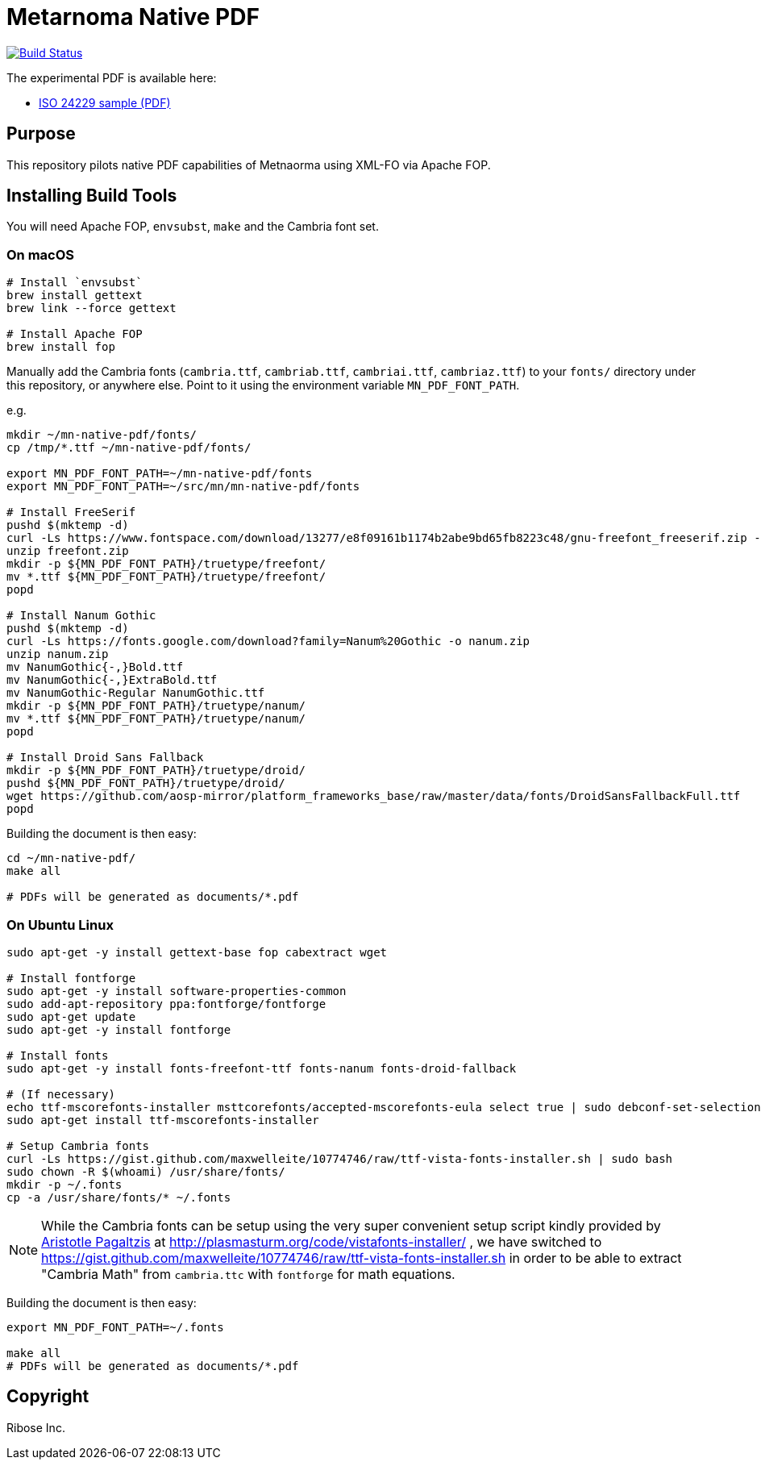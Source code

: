= Metarnoma Native PDF

image:https://github.com/metanorma/mn-native-pdf/workflows/xml-fo/badge.svg["Build Status", link="https://github.com/metanorma/mn-native-pdf/actions?workflow=xml-fo"]

The experimental PDF is available here:

* https://metanorma.github.io/mn-native-pdf/iso-24229.pdf[ISO 24229 sample (PDF)]


== Purpose

This repository pilots native PDF capabilities of Metnaorma using XML-FO via Apache FOP.


== Installing Build Tools

You will need Apache FOP, `envsubst`, `make` and the Cambria font set.

=== On macOS

[source,sh]
----
# Install `envsubst`
brew install gettext
brew link --force gettext

# Install Apache FOP
brew install fop
----

Manually add the Cambria fonts (`cambria.ttf`, `cambriab.ttf`, `cambriai.ttf`, `cambriaz.ttf`) to your `fonts/` directory under this repository, or anywhere else. Point to it using the environment variable `MN_PDF_FONT_PATH`.

e.g.
[source,sh]
----
mkdir ~/mn-native-pdf/fonts/
cp /tmp/*.ttf ~/mn-native-pdf/fonts/

export MN_PDF_FONT_PATH=~/mn-native-pdf/fonts
export MN_PDF_FONT_PATH=~/src/mn/mn-native-pdf/fonts

# Install FreeSerif
pushd $(mktemp -d)
curl -Ls https://www.fontspace.com/download/13277/e8f09161b1174b2abe9bd65fb8223c48/gnu-freefont_freeserif.zip -o freefont.zip
unzip freefont.zip
mkdir -p ${MN_PDF_FONT_PATH}/truetype/freefont/
mv *.ttf ${MN_PDF_FONT_PATH}/truetype/freefont/
popd

# Install Nanum Gothic
pushd $(mktemp -d)
curl -Ls https://fonts.google.com/download?family=Nanum%20Gothic -o nanum.zip
unzip nanum.zip
mv NanumGothic{-,}Bold.ttf
mv NanumGothic{-,}ExtraBold.ttf
mv NanumGothic-Regular NanumGothic.ttf
mkdir -p ${MN_PDF_FONT_PATH}/truetype/nanum/
mv *.ttf ${MN_PDF_FONT_PATH}/truetype/nanum/
popd

# Install Droid Sans Fallback
mkdir -p ${MN_PDF_FONT_PATH}/truetype/droid/
pushd ${MN_PDF_FONT_PATH}/truetype/droid/
wget https://github.com/aosp-mirror/platform_frameworks_base/raw/master/data/fonts/DroidSansFallbackFull.ttf
popd
----

Building the document is then easy:

[source,sh]
----
cd ~/mn-native-pdf/
make all

# PDFs will be generated as documents/*.pdf
----

=== On Ubuntu Linux

[source,sh]
----
sudo apt-get -y install gettext-base fop cabextract wget

# Install fontforge
sudo apt-get -y install software-properties-common
sudo add-apt-repository ppa:fontforge/fontforge
sudo apt-get update
sudo apt-get -y install fontforge

# Install fonts
sudo apt-get -y install fonts-freefont-ttf fonts-nanum fonts-droid-fallback

# (If necessary)
echo ttf-mscorefonts-installer msttcorefonts/accepted-mscorefonts-eula select true | sudo debconf-set-selections
sudo apt-get install ttf-mscorefonts-installer

# Setup Cambria fonts
curl -Ls https://gist.github.com/maxwelleite/10774746/raw/ttf-vista-fonts-installer.sh | sudo bash
sudo chown -R $(whoami) /usr/share/fonts/
mkdir -p ~/.fonts
cp -a /usr/share/fonts/* ~/.fonts
----

NOTE: While the Cambria fonts can be setup using the very super convenient setup script kindly provided by http://plasmasturm.org[Aristotle Pagaltzis] at http://plasmasturm.org/code/vistafonts-installer/ , we have switched to https://gist.github.com/maxwelleite/10774746/raw/ttf-vista-fonts-installer.sh in order to be able to extract "Cambria Math" from `cambria.ttc` with `fontforge` for math equations.


Building the document is then easy:

[source,sh]
----
export MN_PDF_FONT_PATH=~/.fonts

make all
# PDFs will be generated as documents/*.pdf
----


== Copyright

Ribose Inc.
